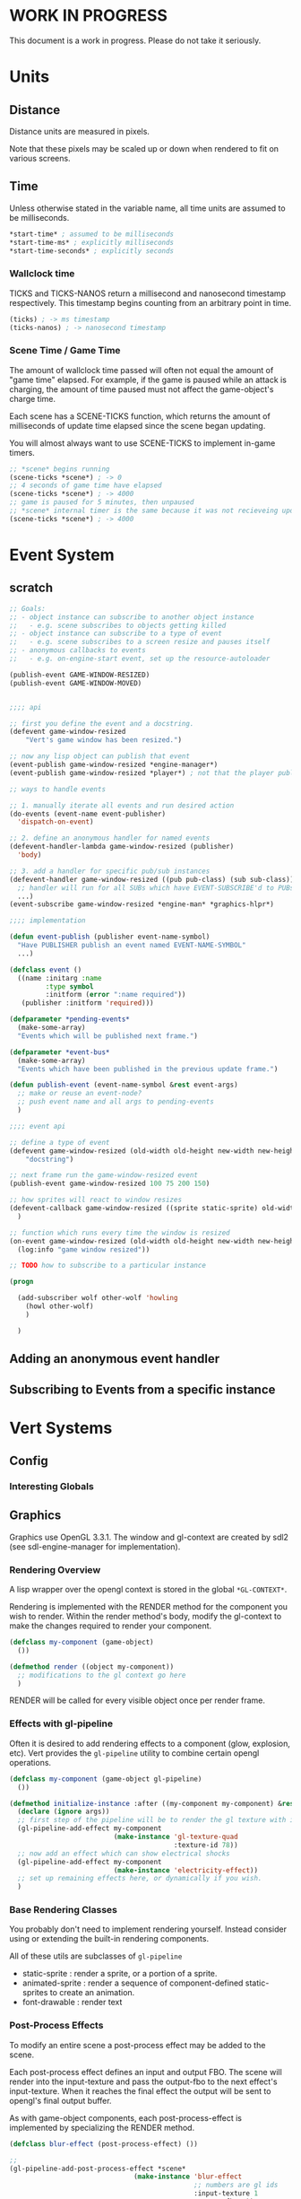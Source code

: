 * WORK IN PROGRESS
This document is a work in progress. Please do not take it seriously.
* Units
** Distance
Distance units are measured in pixels.

Note that these pixels may be scaled up or down when rendered to fit on various screens.
** Time
Unless otherwise stated in the variable name, all time units are assumed to be milliseconds.

#+BEGIN_SRC lisp
*start-time* ; assumed to be milliseconds
*start-time-ms* ; explicitly milliseconds
*start-time-seconds* ; explicitly seconds
#+END_SRC
*** Wallclock time
TICKS and TICKS-NANOS return a millisecond and nanosecond timestamp respectively. This timestamp begins counting from an arbitrary point in time.

#+BEGIN_SRC lisp
(ticks) ; -> ms timestamp
(ticks-nanos) ; -> nanosecond timestamp
#+END_SRC
*** Scene Time / Game Time
The amount of wallclock time passed will often not equal the amount of "game time" elapsed. For example, if the game is paused while an attack is charging, the amount of time paused must not affect the game-object's charge time.

Each scene has a SCENE-TICKS function, which returns the amount of milliseconds of update time elapsed since the scene began updating.

You will almost always want to use SCENE-TICKS to implement in-game timers.
#+BEGIN_SRC lisp
;; *scene* begins running
(scene-ticks *scene*) ; -> 0
;; 4 seconds of game time have elapsed
(scene-ticks *scene*) ; -> 4000
;; game is paused for 5 minutes, then unpaused
;; *scene* internal timer is the same because it was not recieveing updates while paused.
(scene-ticks *scene*) ; -> 4000
#+END_SRC
* Event System
** scratch
#+BEGIN_SRC lisp
  ;; Goals:
  ;; - object instance can subscribe to another object instance
  ;;   - e.g. scene subscribes to objects getting killed
  ;; - object instance can subscribe to a type of event
  ;;   - e.g. scene subscribes to a screen resize and pauses itself
  ;; - anonymous callbacks to events
  ;;   - e.g. on-engine-start event, set up the resource-autoloader

  (publish-event GAME-WINDOW-RESIZED)
  (publish-event GAME-WINDOW-MOVED)


  ;;;; api

  ;; first you define the event and a docstring.
  (defevent game-window-resized
      "Vert's game window has been resized.")

  ;; now any lisp object can publish that event
  (event-publish game-window-resized *engine-manager*)
  (event-publish game-window-resized *player*) ; not that the player publishing window resize events make sense...

  ;; ways to handle events

  ;; 1. manually iterate all events and run desired action
  (do-events (event-name event-publisher)
    'dispatch-on-event)

  ;; 2. define an anonymous handler for named events
  (defevent-handler-lambda game-window-resized (publisher)
    'body)

  ;; 3. add a handler for specific pub/sub instances
  (defevent-handler game-window-resized ((pub pub-class) (sub sub-class))
    ;; handler will run for all SUBs which have EVENT-SUBSCRIBE'd to PUBs
    ...)
  (event-subscribe game-window-resized *engine-man* *graphics-hlpr*)

  ;;;; implementation

  (defun event-publish (publisher event-name-symbol)
    "Have PUBLISHER publish an event named EVENT-NAME-SYMBOL"
    ...)

  (defclass event ()
    ((name :initarg :name
           :type symbol
           :initform (error ":name required"))
     (publisher :initform 'required)))

  (defparameter *pending-events*
    (make-some-array)
    "Events which will be published next frame.")

  (defparameter *event-bus*
    (make-some-array)
    "Events which have been published in the previous update frame.")

  (defun publish-event (event-name-symbol &rest event-args)
    ;; make or reuse an event-node?
    ;; push event name and all args to pending-events
    )

  ;;;; event api

  ;; define a type of event
  (defevent game-window-resized (old-width old-height new-width new-height)
      "docstring")

  ;; next frame run the game-window-resized event
  (publish-event game-window-resized 100 75 200 150)

  ;; how sprites will react to window resizes
  (defevent-callback game-window-resized ((sprite static-sprite) old-width old-height new-width new-height)
    )

  ;; function which runs every time the window is resized
  (on-event game-window-resized (old-width old-height new-width new-height)
    (log:info "game window resized"))

  ;; TODO how to subscribe to a particular instance

  (progn

    (add-subscriber wolf other-wolf 'howling
      (howl other-wolf)
      )

    )
#+END_SRC
** Adding an anonymous event handler
** Subscribing to Events from a specific instance
* Vert Systems
** Config
*** Interesting Globals
** Graphics
Graphics use OpenGL 3.3.1. The window and gl-context are created by sdl2 (see sdl-engine-manager for implementation).

# *** Rendering Pipeline
# - each game scene stores a self-sorting render-queue
#   - The sorting is used render items with a lower Z value first
#   - Other custom sortings may be defined
# - For every update frame, objects inside the camera are added to the render-queue
# - Set up a scene-FBO
#   - if no post-process, use default FBO
#   - otherwise use a custom FBO
# - For the render frame, the render-queue is iterated and RENDER is called on each object
# - RENDER does the following
#   - set up object-FBO
#     - if no effects, use a custom FBO
#     - otherwise use scene-FBO
#   - render base object local space into the object-FBO texture
#   - for each render effect:
#     - copy object-FBO into tmp-FBO
#     - feed tmp-FBO into the effect as the source texture
#     - write output to object-FBO
#   - finally
#     - run matrix transformations and interpolations
#     - if effects ran, write the object-FBO into the scene-FBO
*** Rendering Overview
A lisp wrapper over the opengl context is stored in the global ~*GL-CONTEXT*~.

Rendering is implemented with the RENDER method for the component you wish to render. Within the render method's body, modify the gl-context to make the changes required to render your component.

#+BEGIN_SRC lisp
(defclass my-component (game-object)
  ())

(defmethod render ((object my-component))
  ;; modifications to the gl context go here
  )
#+END_SRC

RENDER will be called for every visible object once per render frame.
*** Effects with gl-pipeline
Often it is desired to add rendering effects to a component (glow, explosion, etc). Vert provides the ~gl-pipeline~ utility to combine certain opengl operations.

#+BEGIN_SRC lisp
(defclass my-component (game-object gl-pipeline)
  ())

(defmethod initialize-instance :after ((my-component my-component) &rest args)
  (declare (ignore args))
  ;; first step of the pipeline will be to render the gl texture with id 78
  (gl-pipeline-add-effect my-component
                          (make-instance 'gl-texture-quad
                                         :texture-id 78))
  ;; now add an effect which can show electrical shocks
  (gl-pipeline-add-effect my-component
                          (make-instance 'electricity-effect))
  ;; set up remaining effects here, or dynamically if you wish.
  )
#+END_SRC
*** Base Rendering Classes
You probably don't need to implement rendering yourself. Instead consider using or extending the built-in rendering components.

All of these utils are subclasses of ~gl-pipeline~

- static-sprite : render a sprite, or a portion of a sprite.
- animated-sprite : render a sequence of component-defined static-sprites to create an animation.
- font-drawable : render text
# - polygon-drawable : render a solid-color concave polygon.
*** Post-Process Effects
To modify an entire scene a post-process effect may be added to the scene.

Each post-process effect defines an input and output FBO. The scene will render into the input-texture and pass the output-fbo to the next effect's input-texture. When it reaches the final effect the output will be sent to opengl's final output buffer.

As with game-object components, each post-process-effect is implemented by specializing the RENDER method.

#+BEGIN_SRC lisp
(defclass blur-effect (post-process-effect) ())

;;
(gl-pipeline-add-post-process-effect *scene*
                               (make-instance 'blur-effect
                                              ;; numbers are gl ids
                                              :input-texture 1
                                              :output-fbo 2))

(defmethod render ((effect blur-effect))
  ;; modifications to the gl context go here
  )
#+END_SRC
*** Other Rendering Utils
**** TODO instance-renderer
**** TODO render-queue
**** TODO OpengGL Utils
Vert provides a series of opengl utils to implement rendering or add a new rendering effect.

- The gl-utils file contains classes to represent opengl objects
  - gl-context
  - shader
  - texture
  - non-consing cl-opengl functions.

gl-drawable
- effects-pipeline
  - pre-render
  - post-render

scene
- effects-pipeline ; runs on entire image

** Audio
** Caches
** Resource Autloader
** Everything else
* Game-Object and Scene
** Game-Object
** Game Components
*** Transform
*** 2D Physics
*** Sprite Rendering
*** Font Rendering
*** Instanced Sprite Rendering
*** State Machine util
** Components which load external resources
Scenario: your game component requires external resources (CFFI array, opengl bits, sfx bits).

Your component must:
1. Not attempt to load these bits when initialized. You should be able to create your component without a game window, gl-context, audio buffer, etc.
2. When the engine starts, load the appropriate resources
3. When the engine stops, release the appropriate resources
4. When the component is dereferenced, release the appropriate resources before the engine shuts down

*** Recommended Approach
How resources are managed is ultimately up to the component developer, but it is highly recommended to do the following:
1. Hook LOAD-RESOURCES and RELEASE-RESOURCES for your component (either use an :AROUND, :AFTER, or simpley CALL-NEXT-METHOD)
2. When the object is initialized, register it with the *RESOURCE-AUTOLOADER*
3. When the object's resources are loaded, use the RESOURCE-RELEASER util to add a finalizer to the object's resources if it is dereferenced
4. When the object's resources are released, cancel the resource releaser

As an example, we'll consider a bomb component. This is a contrived example for educational purposes. In practice the rendering and audio logic would be broken out into simpler utility components which manage the underlying bits.
#+BEGIN_SRC lisp
  (defclass bomb (game-object)
    ((releaser :initform nil)
     (spritesheet :initform nil)
     (explode-sfx :initform nil)))))

     ;; Note: Hooking :AROUND so that all initializations are complete before resource-autoloader potentially call LOAD-RESOURCES
  (defmethod initialize-instance :around ((bomb bomb) &rest args)
    (declare (optimize (speed 3)))
    (let ((all-args (append (list bomb) args)))
      (prog1 (apply #'call-next-method all-args)
        (resource-autoloader-add-object *resource-autoloader*
                                        (tg:make-weak-pointer bomb)))))

  (defun %release-bomb-resources (spritesheet explode-sfx)
    (release-spritesheet spritesheet)
    (release-sfx explode-sfx))

  (defmethod load-resources ((bomb bomb))
    ;; first make sure parent loading works
    (prog1 (call-next-method bomb)
      (unless (slot-value bomb 'releaser)
        (let ((spritesheet (make-spritesheet *gl-context* (resource-path "./art/bomb.png")))
              (explode-sfx (make-sfx *audio* (resource-path "./sfx/explode.wav"))))
          (setf (slot-value bomb 'spritesheet) spritesheet
                (slot-value bomb 'explode-sfx) explode-sfx
                (slot-value bomb 'releaser)
                ;; Note that passing BOMB in the first arg will NOT create a hard ref.
                ;; Whatever is passed there is convereted to a string for logging purposes. No hard refs will be created.
                ;; Using BOMB in the body, on the other hand, WILL create a hard ref and must not be done.
                (make-resource-releaser (bomb)
                  (%release-bomb-resources spritesheet explode-sfx)))))))

  (defmethod release-resources ((bomb bomb))
    (with-slots (releaser spritesheet explode-sfx) bomb
      (prog1 (call-next-method bomb)
        (when releaser
          (%release-bomb-resources spritesheet explode-sfx)
          (cancel-resource-releaser releaser)
          (setf releaser nil
                spritesheet nil
                explode-sfx nil)))))
#+END_SRC
** Scene
A scene is something which can be rendered and updated, just like a game-object. There is only one active scene, which is updated and rendered in the main game loop.

The active scene may be accessed with the *SCENE* variable. To change, call the CHANGE-SCENE fn.
*** GAME-SCENE
A game-scene holds a collection of GAME-OBJECTs, calls UPDATE and RENDER, and provides an api to access objects in the scene in an efficient manner.
*** Menu
Renders a menu. A tree of text nodes with one active node at a time, which may be selected.

Leaf nodes run user-defined actions when selected.
*** Pause Scene
A scene which holds another scene. This other scene is rendered after the pause-scene, but not updated.
*** Overlays
Overlays are objects which are rendered in the scene in a camera independent manner. Used to implement HUDs.

